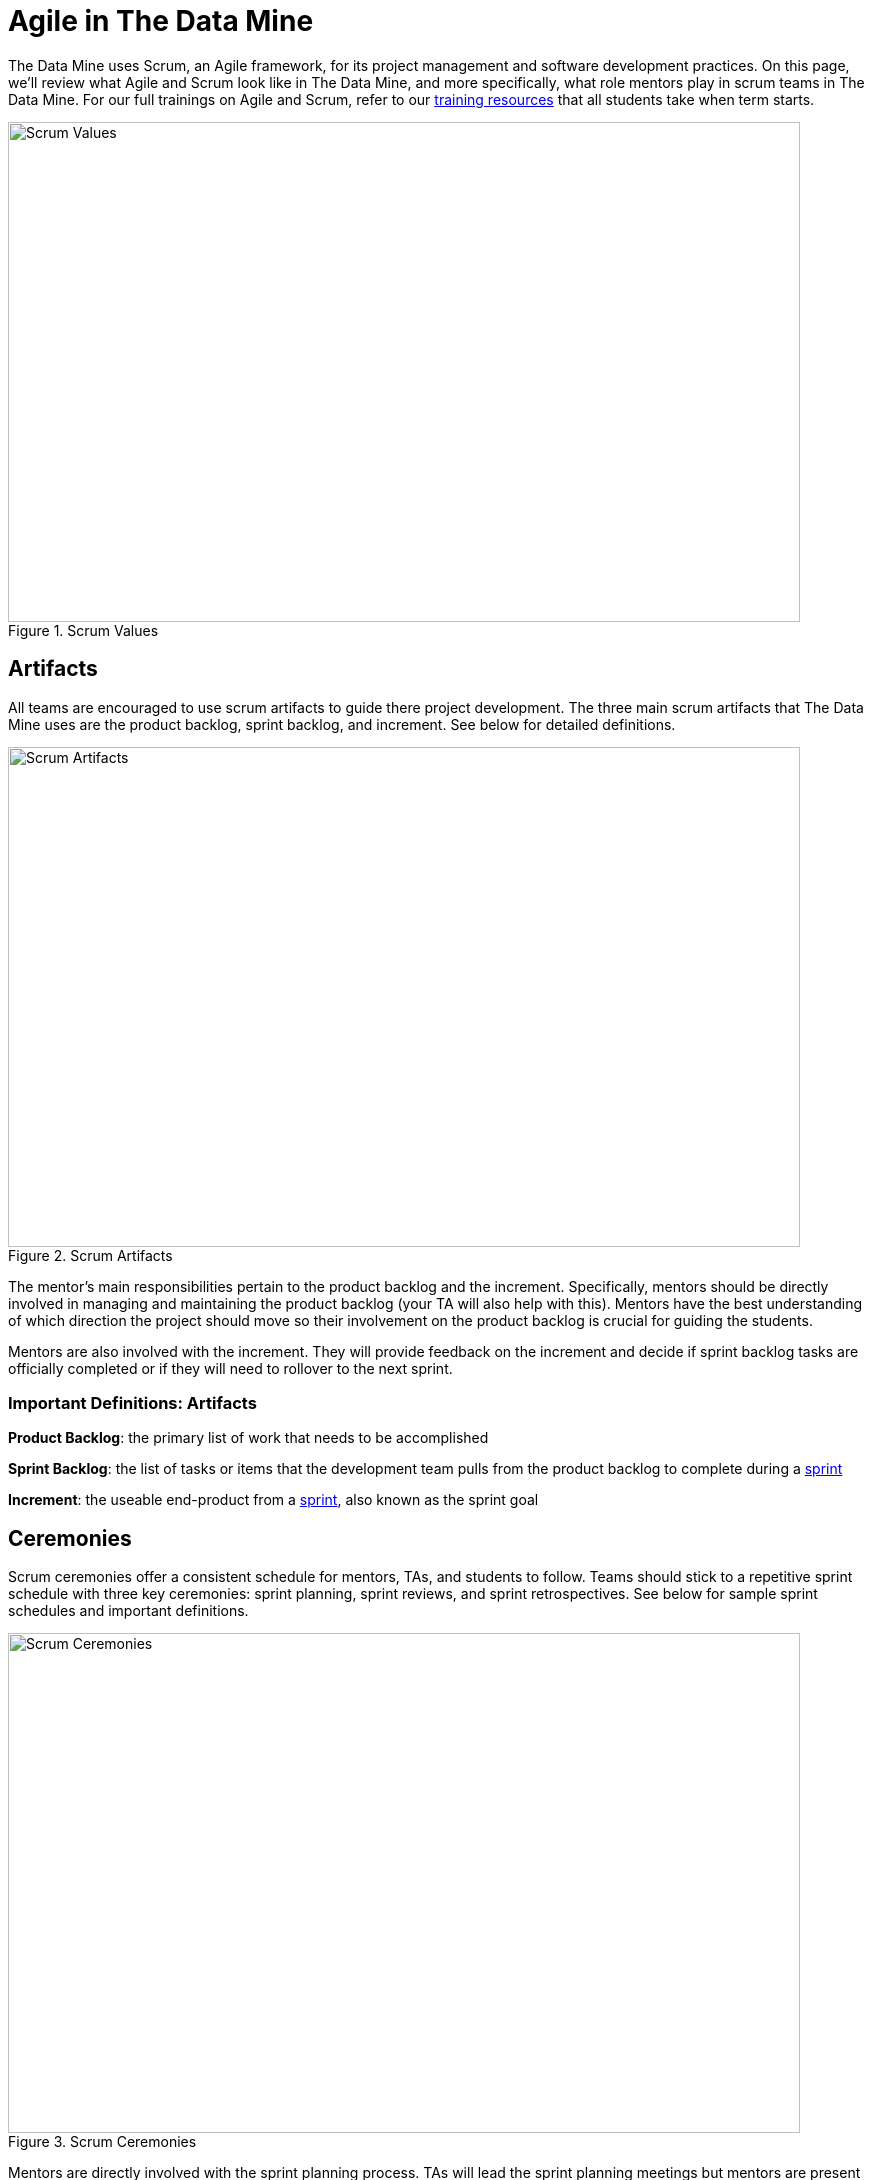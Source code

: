 = Agile in The Data Mine

The Data Mine uses Scrum, an Agile framework, for its project management and software development practices. On this page, we'll review what Agile and Scrum look like in The Data Mine, and more specifically, what role mentors play in scrum teams in The Data Mine. For our full trainings on Agile and Scrum, refer to our xref:agile:introduction.adoc[training resources] that all students take when term starts. 

image::scrum-values.png[Scrum Values, width=792, height=500, loading=lazy, title="Scrum Values"]

== Artifacts
All teams are encouraged to use scrum artifacts to guide there project development. The three main scrum artifacts that The Data Mine uses are the product backlog, sprint backlog, and increment. See below for detailed definitions.

image::artifacts.png[Scrum Artifacts, width=792, height=500, loading=lazy, title="Scrum Artifacts"]

The mentor's main responsibilities pertain to the product backlog and the increment. Specifically, mentors should be directly involved in managing and maintaining the product backlog (your TA will also help with this). Mentors have the best understanding of which direction the project should move so their involvement on the product backlog is crucial for guiding the students. 

Mentors are also involved with the increment. They will provide feedback on the increment and decide if sprint backlog tasks are officially completed or if they will need to rollover to the next sprint.

=== Important Definitions: Artifacts
*Product Backlog*: the primary list of work that needs to be accomplished

*Sprint Backlog*: the list of tasks or items that the development team pulls from the product backlog to complete during a xref:ceremonies.adoc[sprint]

*Increment*: the useable end-product from a xref:ceremonies.adoc[sprint], also known as the sprint goal

== Ceremonies
Scrum ceremonies offer a consistent schedule for mentors, TAs, and students to follow. Teams should stick to a repetitive sprint schedule with three key ceremonies: sprint planning, sprint reviews, and sprint retrospectives. See below for sample sprint schedules and important definitions. 

image::ceremonies.png[Scrum Ceremonies, width=792, height=500, loading=lazy, title="Scrum Ceremonies"]


Mentors are directly involved with the sprint planning process. TAs will lead the sprint planning meetings but mentors are present for sprint planning meetings to provide guidance on what tasks to prioritize during the sprint.

During sprint reviews, students will present their project updates. Mentors are to give feedback on their work and their presentations skills.

=== Sample Schedules

*Mentor Meetings on Monday, Lab on Friday*
[cols="^.^1,^.^1,^.^1,^.^1,^.^1"]
|===

|*Monday* |*Tuesday* |*Wednesday* |*Thursday* | *Friday*
|End previous Sprint & Start of the next Sprint, Mentor Meeting: Sprint Planning
|
|Documentation & Retro Report for the Previous Sprint Due
|
|Lab: Open Development Time
|Mentor Meeting: Sprint Review
|
|
|
|Lab: Sprint Retrospective and Open Development Time, Complete Retro Sprint Report
|===

*Mentor Meetings on Tuesday, Lab on Tuesday*
[cols="^.^1,^.^1,^.^1,^.^1,^.^1"]
|===

|*Monday* |*Tuesday* |*Wednesday* |*Thursday* | *Friday*
|End previous Sprint & Start of the next Sprint
|Mentor Meeting: Sprint Planning
|Documentation & Retro Report for the Previous Sprint Due
|Lab: Open Development Time
|
| 
|Mentor Meeting: Sprint Review
|
|Lab: Sprint Retrospective and Open Development Time, Complete Retro Sprint Report
|
|===

*Mentor Meetings on Fridays, Lab on Mondays*
[cols="^.^1,^.^1,^.^1,^.^1,^.^1"]
|===

|*Monday* |*Tuesday* |*Wednesday* |*Thursday* | *Friday*
|Lab: Sprint Retrospective and Open Development Time
|
|End previous Sprint & Start of the next Sprint, Documentation & Retro Sprint Report Due
|
|Mentor Meeting: Sprint Planning
|Lab: Open Development Time 
|
|
|
|Mentor Meeting: Sprint Review
|===

*Mentor Meetings on Thursdays, Lab on Tuesdays*
[cols="^.^1,^.^1,^.^1,^.^1,^.^1"]
|===
|*Monday* |*Tuesday* |*Wednesday* |*Thursday* | *Friday*
|
|Lab: Sprint Retrospective and Open Development Time
|End previous Sprint & Start of the next Sprint, Documentation & Retro Sprint Report Due
|Mentor Meeting: Sprint Planning
|
|
|Lab: Open Development Time
|
|Mentor Meeting: Sprint Review
|
|===

=== Important Definitions: Ceremonies

*Sprint*: the time period where the scrum team works together to accomplish their xref:artifacts.adoc[increment]

*Sprint Planning*: meeting time spent planning for the upcoming sprint including task ownership and xref:artifacts.adoc[increment] decisions

*Daily Scrums*: short (5-15 minute), daily check ins where each team member speaks very briefly on what they are working on and notify the team of any blockers they are facing

*Sprint Review*: a meeting held towards the end of a sprint to demo the xref:artifacts.adoc[increment] and reorganize the xref:artifacts.adoc[product backlog] 

*Sprint Retrospective*: a meeting with the scrum team spent reflecting on what what went well during the previous sprint and what can be improved upon for next sprint 

== Roles
To clarify roles within a project team, it is helpful to consider your team a scrum team, broken into three main roles: product owner, scrum master, and development team.

image::roles.png[Scrum Roles, width=792, height=500, loading=lazy, title="Scrum Roles"]

Corporate partner mentors take on the role of *product owner* because of their direct connection to the business. They are the leader of a project and will be the decision maker for project scope and direction. 

=== Important Definitions: Roles

*Product Owner*: expert of the product, have a focused understanding of consumer needs, domain applications, and business specifications

*Scrum Master*: expert of scrum, leader of any scrum effort within a scrum team including trainings, performing xref:ceremonies.adoc[scrum ceremonies], and removing inefficiencies

*Development Team*: experts on project development, deep expertise on applications for the product and will deploy their knowledge together to accomplish sprint xref:artifacts.adoc[increments] 
